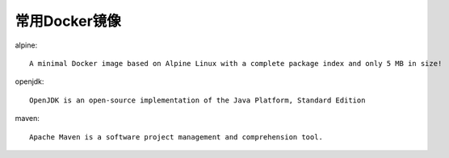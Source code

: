 常用Docker镜像
#####################

alpine::

    A minimal Docker image based on Alpine Linux with a complete package index and only 5 MB in size!

openjdk::

    OpenJDK is an open-source implementation of the Java Platform, Standard Edition

maven::

    Apache Maven is a software project management and comprehension tool.








